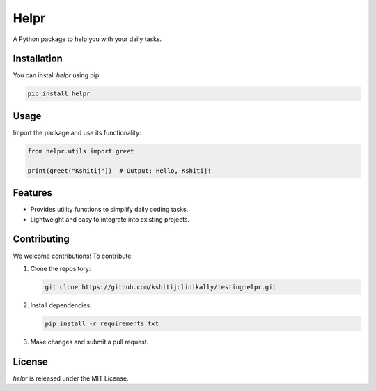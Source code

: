 Helpr
=====

A Python package to help you with your daily tasks.

Installation
------------

You can install `helpr` using pip:

.. code-block:: bash

    pip install helpr

Usage
-----

Import the package and use its functionality:

.. code-block:: python

    from helpr.utils import greet

    print(greet("Kshitij"))  # Output: Hello, Kshitij!

Features
--------

- Provides utility functions to simplify daily coding tasks.
- Lightweight and easy to integrate into existing projects.

Contributing
------------

We welcome contributions! To contribute:

1. Clone the repository:

   .. code-block:: bash

       git clone https://github.com/kshitijclinikally/testinghelpr.git

2. Install dependencies:

   .. code-block:: bash

       pip install -r requirements.txt

3. Make changes and submit a pull request.

License
-------

`helpr` is released under the MIT License.
